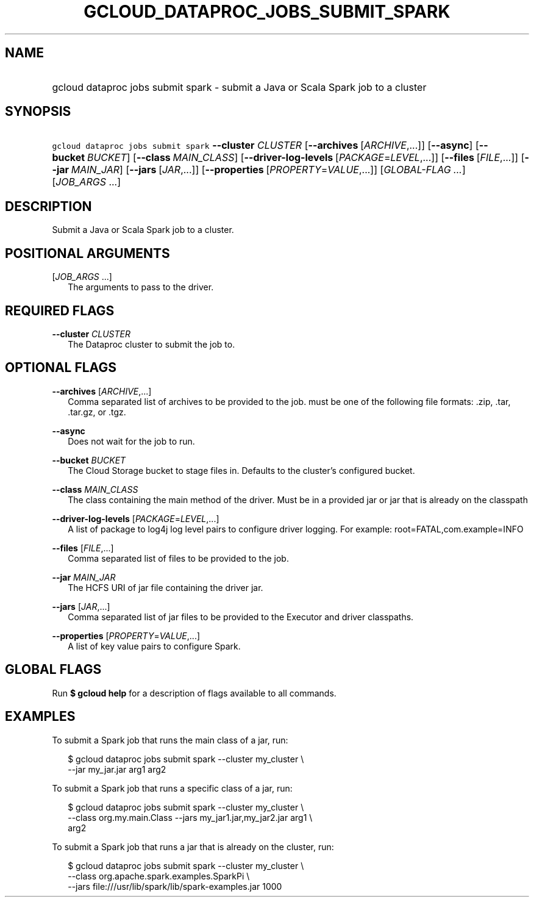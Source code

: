 
.TH "GCLOUD_DATAPROC_JOBS_SUBMIT_SPARK" 1



.SH "NAME"
.HP
gcloud dataproc jobs submit spark \- submit a Java or Scala Spark job to a cluster



.SH "SYNOPSIS"
.HP
\f5gcloud dataproc jobs submit spark\fR \fB\-\-cluster\fR \fICLUSTER\fR [\fB\-\-archives\fR\ [\fIARCHIVE\fR,...]] [\fB\-\-async\fR] [\fB\-\-bucket\fR\ \fIBUCKET\fR] [\fB\-\-class\fR\ \fIMAIN_CLASS\fR] [\fB\-\-driver\-log\-levels\fR\ [\fIPACKAGE\fR=\fILEVEL\fR,...]] [\fB\-\-files\fR\ [\fIFILE\fR,...]] [\fB\-\-jar\fR\ \fIMAIN_JAR\fR] [\fB\-\-jars\fR\ [\fIJAR\fR,...]] [\fB\-\-properties\fR\ [\fIPROPERTY\fR=\fIVALUE\fR,...]] [\fIGLOBAL\-FLAG\ ...\fR] [\fIJOB_ARGS\fR\ ...]



.SH "DESCRIPTION"

Submit a Java or Scala Spark job to a cluster.



.SH "POSITIONAL ARGUMENTS"

[\fIJOB_ARGS\fR ...]
.RS 2m
The arguments to pass to the driver.


.RE

.SH "REQUIRED FLAGS"

\fB\-\-cluster\fR \fICLUSTER\fR
.RS 2m
The Dataproc cluster to submit the job to.


.RE

.SH "OPTIONAL FLAGS"

\fB\-\-archives\fR [\fIARCHIVE\fR,...]
.RS 2m
Comma separated list of archives to be provided to the job. must be one of the
following file formats: .zip, .tar, .tar.gz, or .tgz.

.RE
\fB\-\-async\fR
.RS 2m
Does not wait for the job to run.

.RE
\fB\-\-bucket\fR \fIBUCKET\fR
.RS 2m
The Cloud Storage bucket to stage files in. Defaults to the cluster's configured
bucket.

.RE
\fB\-\-class\fR \fIMAIN_CLASS\fR
.RS 2m
The class containing the main method of the driver. Must be in a provided jar or
jar that is already on the classpath

.RE
\fB\-\-driver\-log\-levels\fR [\fIPACKAGE\fR=\fILEVEL\fR,...]
.RS 2m
A list of package to log4j log level pairs to configure driver logging. For
example: root=FATAL,com.example=INFO

.RE
\fB\-\-files\fR [\fIFILE\fR,...]
.RS 2m
Comma separated list of files to be provided to the job.

.RE
\fB\-\-jar\fR \fIMAIN_JAR\fR
.RS 2m
The HCFS URI of jar file containing the driver jar.

.RE
\fB\-\-jars\fR [\fIJAR\fR,...]
.RS 2m
Comma separated list of jar files to be provided to the Executor and driver
classpaths.

.RE
\fB\-\-properties\fR [\fIPROPERTY\fR=\fIVALUE\fR,...]
.RS 2m
A list of key value pairs to configure Spark.


.RE

.SH "GLOBAL FLAGS"

Run \fB$ gcloud help\fR for a description of flags available to all commands.



.SH "EXAMPLES"

To submit a Spark job that runs the main class of a jar, run:

.RS 2m
$ gcloud dataproc jobs submit spark \-\-cluster my_cluster \e
    \-\-jar my_jar.jar arg1 arg2
.RE

To submit a Spark job that runs a specific class of a jar, run:

.RS 2m
$ gcloud dataproc jobs submit spark \-\-cluster my_cluster \e
    \-\-class org.my.main.Class \-\-jars my_jar1.jar,my_jar2.jar arg1 \e
    arg2
.RE

To submit a Spark job that runs a jar that is already on the cluster, run:

.RS 2m
$ gcloud dataproc jobs submit spark \-\-cluster my_cluster \e
    \-\-class org.apache.spark.examples.SparkPi \e
    \-\-jars file:///usr/lib/spark/lib/spark\-examples.jar 1000
.RE
